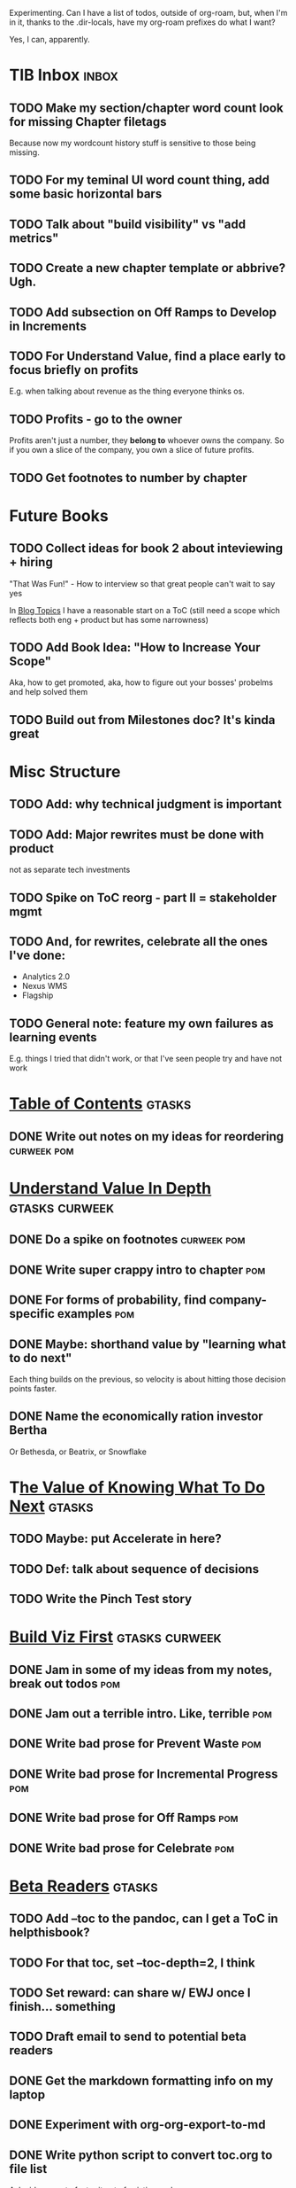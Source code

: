 Experimenting. Can I have a list of todos, outside of org-roam, but, when I'm in it, thanks to the .dir-locals, have my org-roam prefixes do what I want?

Yes, I can, apparently.

* TIB Inbox                                       :inbox:
** TODO Make my section/chapter word count look for missing Chapter filetags
Because now my wordcount history stuff is sensitive to those being missing.
** TODO For my teminal UI word count thing, add some basic horizontal bars
** TODO Talk about "build visibility" vs "add metrics"
** TODO Create a new chapter template or abbrive? Ugh.
** TODO Add subsection on Off Ramps to Develop in Increments
** TODO For Understand Value, find a place early to focus briefly on profits
E.g. when talking about revenue as the thing everyone thinks os.
** TODO Profits - go to the owner
Profits aren't just a number, they *belong to* whoever owns the company. So if you own a slice of the company, you own a slice of future profits.
** TODO Get footnotes to number by chapter
* Future Books
** TODO Collect ideas for book 2 about inteviewing + hiring
"That Was Fun!" - How to interview so that great people can't wait to say yes

In [[id:77C90CB8-9DA8-48D7-B534-2C448F34D489][Blog Topics]] I have a reasonable start on a ToC (still need a scope which reflects both eng + product but has some narrowness)
** TODO Add Book Idea: "How to Increase Your Scope"
Aka, how to get promoted, aka, how to figure out your bosses' probelms and help solved them
** TODO Build out from Milestones doc? It's kinda great
* Misc Structure
** TODO Add: why technical judgment is important
** TODO Add: Major rewrites *must* be done with product
not as separate tech investments
** TODO Spike on ToC reorg - part II = stakeholder mgmt
** TODO And, for rewrites, celebrate all the ones I've done:
 - Analytics 2.0
 - Nexus WMS
 - Flagship
** TODO General note: feature my own failures as learning events
E.g. things I tried that didn't work, or that I've seen people try and have not work
* [[id:B4926308-39DD-471B-8E71-5FFF7546D6E3][Table of Contents]]                               :gtasks:
** DONE Write out notes on my ideas for reordering :curweek:pom:
CLOSED: [2025-06-07 Sat 09:32]
* [[id:D3158CC2-8A69-4097-B9ED-ED6BD855A7AD][Understand Value In Depth]]                       :gtasks:curweek:
** DONE Do a spike on footnotes                   :curweek:pom:
CLOSED: [2025-06-05 Thu 08:44]
** DONE Write super crappy intro to chapter       :pom:
CLOSED: [2025-06-02 Mon 13:13]
** DONE For forms of probability, find company-specific examples :pom:
CLOSED: [2025-06-03 Tue 14:58]
** DONE Maybe: shorthand value by "learning what to do next"
CLOSED: [2025-06-04 Wed 13:01]
Each thing builds on the previous, so velocity is about hitting those decision points faster.
** DONE Name the economically ration investor Bertha
CLOSED: [2025-06-04 Wed 13:01]
Or Bethesda, or Beatrix, or Snowflake
* T[[id:D901A4C9-885B-4F42-8B8D-3595616857E8][he Value of Knowing What To Do Next]]            :gtasks:
** TODO Maybe: put Accelerate in here?
** TODO Def: talk about sequence of decisions
** TODO Write the Pinch Test story
* [[id:BB09F432-DEEB-4129-8F88-D23C86E8CEBB][Build Viz First]]                                 :gtasks:curweek:
** DONE Jam in some of my ideas from my notes, break out todos :pom:
CLOSED: [2025-06-07 Sat 09:35]
** DONE Jam out a terrible intro. Like, terrible  :pom:
CLOSED: [2025-06-07 Sat 11:10]
** DONE Write bad prose for Prevent Waste         :pom:
CLOSED: [2025-06-08 Sun 09:25]
** DONE Write bad prose for Incremental Progress  :pom:
CLOSED: [2025-06-08 Sun 09:35]
** DONE Write bad prose for Off Ramps             :pom:
CLOSED: [2025-06-08 Sun 09:58]
** DONE Write bad prose for Celebrate             :pom:
CLOSED: [2025-06-08 Sun 09:58]
* [[id:93FF0A9B-F54E-49D5-8154-640BBAE08D4D][Beta Readers]]                                    :gtasks:
** TODO Add --toc to the pandoc, can I get a ToC in helpthisbook?
** TODO For that toc, set --toc-depth=2, I think
** TODO Set reward: can share w/ EWJ once I finish... something
** TODO Draft email to send to potential beta readers
** DONE Get the markdown formatting info on my laptop
CLOSED: [2025-06-07 Sat 08:01]
** DONE Experiment with org-org-export-to-md
CLOSED: [2025-06-07 Sat 08:18]
** DONE Write python script to convert toc.org to file list
CLOSED: [2025-06-07 Sat 14:11]
Ask aidermacs to factor it out of existing code
** DONE Makefile: regen chapter file list when toc changes
CLOSED: [2025-06-07 Sat 14:15]
** DONE Write script to build full Markdown of book
CLOSED: [2025-06-07 Sat 15:06]
By feeding chapter files in order to my org-to-md.sh script, concatenating output
** DONE Add Makefile target for full Markdown
CLOSED: [2025-06-07 Sat 15:06]
** DONE Fix footnotes
CLOSED: [2025-06-07 Sat 15:38]

https://stackoverflow.com/questions/25579868/how-to-add-footnotes-to-github-flavoured-markdown

Try out https://github.com/larstvei/ox-gfm?tab=readme-ov-file
** DONE Fix Footnotes again
CLOSED: [2025-06-08 Sun 08:25]
ox-gfm is just rendering them in HTML, not as actual GFM.
* [[id:47FF75F6-17DB-4E36-950D-F7CFAFA950EA][Intro Chapter]]                                   :gtasks:
** DONE Finish first draft of Intro chapter
CLOSED: [2025-05-28 Wed 16:14]
** DONE Try wedging in the visibility as fundamental hack
CLOSED: [2025-05-29 Thu 11:30]
** DONE Also add the idea of making it a cyclical thing that you lever up
CLOSED: [2025-05-29 Thu 11:30]
** DONE Adjust the two problems w/ Tech Debt to be about the conversations
CLOSED: [2025-05-30 Fri 09:11]
It leads to the wrong conversations, for two reasons.

And this is all about the conversations you're going to have.

The first conversation is with your engineers.

The second conversation is with your stakeholders.
** DONE Revise convo w/ Stakeholders to focus more on visibility
CLOSED: [2025-05-30 Fri 18:32]
Move moral to a footnote?
** DONE For the deploy story, have the engineers tell the story at all hands
CLOSED: [2025-05-30 Fri 18:32]
And the non-technical CEO glowing with pride or clapping enthusiastically, so I'm showing the act of storytelling by the engineers
** DONE Spike on final thing to wrap it up
CLOSED: [2025-05-30 Fri 18:32]
** DONE Spike on moving why/why ahead of examples
CLOSED: [2025-05-30 Fri 18:32]
** DONE Spike on moving what if/what if earlier?
CLOSED: [2025-05-30 Fri 18:32]
Before the story/example
** TODO For intro, add flourishes of the chaos, multiple stakeholders, etc
** TODO Add chapter on What If My Company Fired All The PM'S?
* [[id:49435FCD-0590-44DE-8FC7-585E7BCC8BB2][Tooling]]                                         :gtasks:
** DONE Write python to render outline w/ wordcounts :curweek:
CLOSED: [2025-06-04 Wed 08:03]
Strip comments, etc

And also on something to watch the directory for changes, re-run that and auto-update a webpage.

I've got failing tests in Step 6, go back to those.
** DONE Spike on: how to do footnotes in org      :curweek:pom:
CLOSED: [2025-06-04 Wed 15:10]
** TODO Make the word count tool handle chapters with no sections
* [[id:49E66E86-CE83-447E-87C2-3BFF3D8FE42E][Teach/Coach]]                                     :gtasks:
** DONE Write template w/ offer to teach Part II
CLOSED: [2025-05-27 Tue 08:21]
** DONE Refine/sort list of people I could reach out to
CLOSED: [2025-05-27 Tue 08:26]
** DONE Draft email to Bennett (re Dani)
CLOSED: [2025-05-30 Fri 08:31]
** DONE Reach out to 1 person for [[id:49E66E86-CE83-447E-87C2-3BFF3D8FE42E][Teaching/Helping]]
CLOSED: [2025-05-30 Fri 12:32]

** TODO Draft note to TD looking for coaching/helping targets
** TODO Write template asking for connections to coach
** DONE Ping Dani (using number from Craig)       :curweek:pom:
CLOSED: [2025-06-04 Wed 12:34]
** TODO Do a timeboxed skim through LinkedIn contacts for Part 2 coaching
Can I just export my list of contacts
** DONE Write up notes from Satoe convo           :curweek:pom:
CLOSED: [2025-06-05 Thu 14:09]
** DONE Satoe - milestones, not tech investment.  :curweek:pom:
CLOSED: [2025-06-07 Sat 11:52]
 - Stakeholder (Stephanie) - meet regularly, want to offer her meaningful decisions
 - Team/Self - dig into Eligibility Engine, add tests, determine boundaries, map the code
 - You shouldn't be making time for "strategy", we've done that. You should be making time for milestones
* [[id:E0ADBF07-90B8-4C37-81C0-96A428020F5E][Substack]]                                        :gtasks:
** TODO Draft a test post on my substack          :curweek:
** TODO Research tools to auto-post (to LI + Substack)
So that I can queue things up and have them just go. Don't stay tied.
** TODO Understand diff between Substack notes and posts
* [[id:17305FA7-A43F-40C9-9309-0EF3577C70D0][Author Platform]]                                 :gtasks:
** DONE Bang out an idea for using LinkedIn       :curweek:pom:
CLOSED: [2025-06-04 Wed 08:09]
For seeding my initial substack
** DONE Write some form of README/About           :curweek:pom:
CLOSED: [2025-06-04 Wed 08:22]
which says "This is a place that I'll share ideas I'm working out for an upcoming book" (so I won't feel like I've made some bad promise and have internal pressure)
** DONE Sketch in initial list of recommendations :curweek:pom:
CLOSED: [2025-06-04 Wed 08:39]
** DONE Map out the dumbest possible posting calendar
CLOSED: [2025-06-04 Wed 08:09]
** DONE Review substack signup, break out tasks   :curweek:
CLOSED: [2025-06-04 Wed 08:03]
Can I get my own URL? I do!
** DONE Review WUB gameplan for finding places to post :curweek:
CLOSED: [2025-06-04 Wed 08:03]
** DONE Come up with 10-20 bad titles
CLOSED: [2025-05-27 Tue 08:32]
Something that leaves room for other things in the {Eng,Product} x Humans space
** DONE Pick one title
CLOSED: [2025-05-29 Thu 09:24]
** DONE Find a [[id:E5D74838-B4FA-4F5D-8755-2D2966F2B031][Deep Research]] option               :curweek:pom:
CLOSED: [2025-06-02 Mon 15:24]

** DONE Use Deep Research on Author Platform target sites :curweek:pom:
CLOSED: [2025-06-02 Mon 15:33]
Have a conversation about what I want, then ask it to summarize the kinds of places, types of postings, etc.

Could even ask it for habits/cadencs I could use
** DONE Decide if I want to do that myself or pay someone to do it for me
CLOSED: [2025-06-04 Wed 07:54]
** TODO Build some basic habit + tooling around it
E.g. post 3-5 times/week, set up some org file that has the postings collected, and some script that uploads them for me. So it's just feeding a hopper, nothing I keep on my day-to-day todo list
** TODO Make up an email address for this work, share widely
** TODO Ping Winston -- connect + learn how he build a personal platform
Esp how he uses LI
* [[id:71B164B6-0AB2-4FDE-B51E-71870F553C67][The TI Cycle]]                                    :gtasks:
** DONE Rough draft of the overall cycle
CLOSED: [2025-06-01 Sun 08:51]
** DONE Wedge in my example of that without reading it
CLOSED: [2025-06-01 Sun 08:51]
** DONE Revise/improve The Ti Cycle               :curweek:
CLOSED: [2025-06-02 Mon 11:23]
* [[id:E7DB3CD4-9B7B-425B-BF07-E2607DDD6670][Value/Viz Catalog]]                               :gtasks:
** DONE Dump in my outline
CLOSED: [2025-06-08 Sun 08:26]
** TODO Write a few, using Bertha
